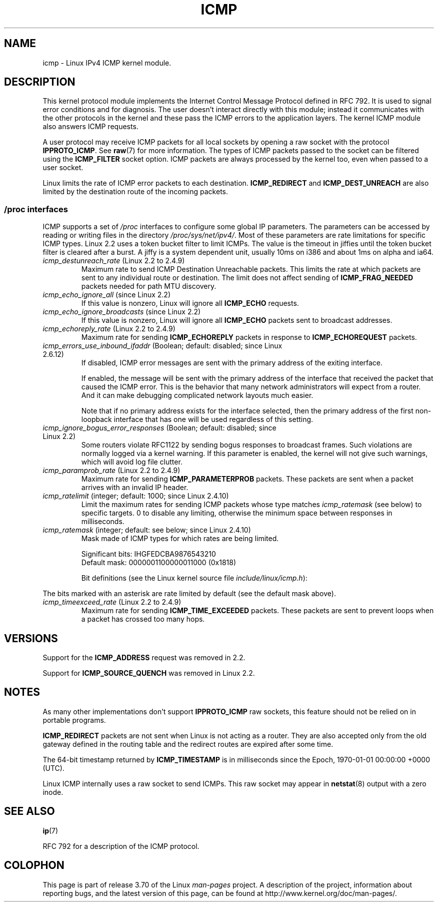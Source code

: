 .\" This man page is Copyright (C) 1999 Andi Kleen <ak@muc.de>.
.\"
.\" %%%LICENSE_START(VERBATIM_ONE_PARA)
.\" Permission is granted to distribute possibly modified copies
.\" of this page provided the header is included verbatim,
.\" and in case of nontrivial modification author and date
.\" of the modification is added to the header.
.\" %%%LICENSE_END
.\"
.\" $Id: icmp.7,v 1.6 2000/08/14 08:03:45 ak Exp $
.\"
.TH ICMP 7 2012-05-10 "Linux" "Linux Programmer's Manual"
.SH NAME
icmp \- Linux IPv4 ICMP kernel module.
.SH DESCRIPTION
This kernel protocol module implements the Internet Control
Message Protocol defined in RFC\ 792.
It is used to signal error conditions and for diagnosis.
The user doesn't interact directly with this module;
instead it communicates with the other protocols in the kernel
and these pass the ICMP errors to the application layers.
The kernel ICMP module also answers ICMP requests.
.PP
A user protocol may receive ICMP packets for all local sockets by opening
a raw socket with the protocol
.BR IPPROTO_ICMP .
See
.BR raw (7)
for more information.
The types of ICMP packets passed to the socket can be filtered using the
.B ICMP_FILTER
socket option.
ICMP packets are always processed by the kernel too, even
when passed to a user socket.
.LP
Linux limits the rate of ICMP error packets to each destination.
.B ICMP_REDIRECT
and
.B ICMP_DEST_UNREACH
are also limited by the destination route of the incoming packets.
.SS /proc interfaces
ICMP supports a set of
.I /proc
interfaces to configure some global IP parameters.
The parameters can be accessed by reading or writing files in the directory
.IR /proc/sys/net/ipv4/ .
Most of these parameters are rate limitations for specific ICMP types.
Linux 2.2 uses a token bucket filter to limit ICMPs.
.\" FIXME better description needed
The value is the timeout in jiffies until the token bucket filter is
cleared after a burst.
A jiffy is a system dependent unit, usually 10ms on i386 and
about 1ms on alpha and ia64.
.TP
.IR icmp_destunreach_rate " (Linux 2.2 to 2.4.9)"
.\" Precisely: from 2.1.102
Maximum rate to send ICMP Destination Unreachable packets.
This limits the rate at which packets are sent to any individual
route or destination.
The limit does not affect sending of
.B ICMP_FRAG_NEEDED
packets needed for path MTU discovery.
.TP
.IR icmp_echo_ignore_all " (since Linux 2.2)"
.\" Precisely: 2.1.68
If this value is nonzero, Linux will ignore all
.B ICMP_ECHO
requests.
.TP
.IR icmp_echo_ignore_broadcasts " (since Linux 2.2)"
.\" Precisely: from 2.1.68
If this value is nonzero, Linux will ignore all
.B ICMP_ECHO
packets sent to broadcast addresses.
.TP
.IR icmp_echoreply_rate " (Linux 2.2 to 2.4.9)"
.\" Precisely: from 2.1.102
Maximum rate for sending
.B ICMP_ECHOREPLY
packets in response to
.B ICMP_ECHOREQUEST
packets.
.TP
.IR icmp_errors_use_inbound_ifaddr " (Boolean; default: disabled; since Linux 2.6.12)"
.\" The following taken from 2.6.28-rc4 Documentation/networking/ip-sysctl.txt
If disabled, ICMP error messages are sent with the primary address of
the exiting interface.

If enabled, the message will be sent with the primary address of
the interface that received the packet that caused the ICMP error.
This is the behavior that many network administrators will expect from
a router.
And it can make debugging complicated network layouts much easier.

Note that if no primary address exists for the interface selected,
then the primary address of the first non-loopback interface that
has one will be used regardless of this setting.
.TP
.IR icmp_ignore_bogus_error_responses " (Boolean; default: disabled; since Linux 2.2)"
.\" precisely: since 2.1.32
.\" The following taken from 2.6.28-rc4 Documentation/networking/ip-sysctl.txt
Some routers violate RFC1122 by sending bogus responses to broadcast frames.
Such violations are normally logged via a kernel warning.
If this parameter is enabled, the kernel will not give such warnings,
which will avoid log file clutter.
.TP
.IR icmp_paramprob_rate " (Linux 2.2 to 2.4.9)"
.\" Precisely: from 2.1.102
Maximum rate for sending
.B ICMP_PARAMETERPROB
packets.
These packets are sent when a packet arrives with an invalid IP header.
.TP
.IR icmp_ratelimit " (integer; default: 1000; since Linux 2.4.10)"
.\" The following taken from 2.6.28-rc4 Documentation/networking/ip-sysctl.txt
Limit the maximum rates for sending ICMP packets whose type matches
.IR icmp_ratemask
(see below) to specific targets.
0 to disable any limiting,
otherwise the minimum space between responses in milliseconds.
.TP
.IR icmp_ratemask " (integer; default: see below; since Linux 2.4.10)"
.\" The following taken from 2.6.28-rc4 Documentation/networking/ip-sysctl.txt
Mask made of ICMP types for which rates are being limited.

Significant bits: IHGFEDCBA9876543210
.br
Default mask:     0000001100000011000 (0x1818)

Bit definitions (see the Linux kernel source file
.IR include/linux/icmp.h ):

.RS 12
.TS
l l.
0 Echo Reply
3 Destination Unreachable *
4 Source Quench *
5 Redirect
8 Echo Request
B Time Exceeded *
C Parameter Problem *
D Timestamp Request
E Timestamp Reply
F Info Request
G Info Reply
H Address Mask Request
I Address Mask Reply
.TE
.RE

The bits marked with an asterisk are rate limited by default
(see the default mask above).
.TP
.IR icmp_timeexceed_rate " (Linux 2.2 to 2.4.9)"
Maximum rate for sending
.B ICMP_TIME_EXCEEDED
packets.
These packets are
sent to prevent loops when a packet has crossed too many hops.
.SH VERSIONS
Support for the
.B ICMP_ADDRESS
request was removed in 2.2.
.PP
Support for
.B ICMP_SOURCE_QUENCH
was removed in Linux 2.2.
.SH NOTES
As many other implementations don't support
.B IPPROTO_ICMP
raw sockets, this feature
should not be relied on in portable programs.
.\" not really true ATM
.\" .PP
.\" Linux ICMP should be compliant to RFC 1122.
.PP
.B ICMP_REDIRECT
packets are not sent when Linux is not acting as a router.
They are also accepted only from the old gateway defined in the
routing table and the redirect routes are expired after some time.
.PP
The 64-bit timestamp returned by
.B ICMP_TIMESTAMP
is in milliseconds since the Epoch, 1970-01-01 00:00:00 +0000 (UTC).
.PP
Linux ICMP internally uses a raw socket to send ICMPs.
This raw socket may appear in
.BR netstat (8)
output with a zero inode.
.SH SEE ALSO
.BR ip (7)
.PP
RFC\ 792 for a description of the ICMP protocol.
.SH COLOPHON
This page is part of release 3.70 of the Linux
.I man-pages
project.
A description of the project,
information about reporting bugs,
and the latest version of this page,
can be found at
\%http://www.kernel.org/doc/man\-pages/.
